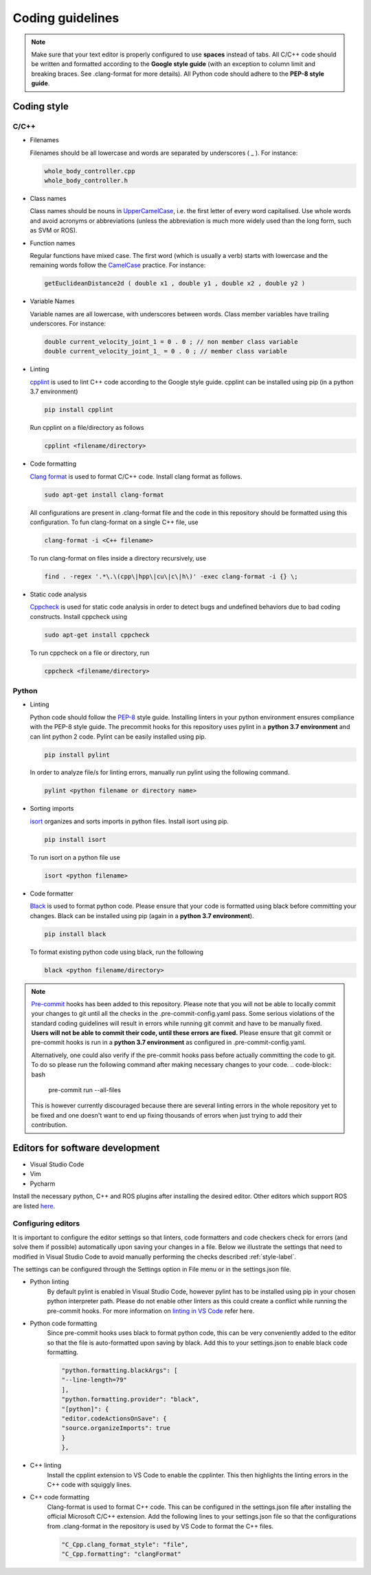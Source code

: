 .. _coding_style:

Coding guidelines
=================

.. note::

  Make sure that your text editor is properly configured to use **spaces** instead of tabs.
  All C/C++ code should be written and formatted according to the **Google style guide** (with an exception to column limit
  and breaking braces. See .clang-format for more details).
  All Python code should adhere to the **PEP-8 style guide**.

.. _style-label:

Coding style
------------

C/C++
^^^^^

* Filenames

  Filenames should be all lowercase and words are separated by underscores \( \_ \). For instance:

  .. code-block:: bash

    whole_body_controller.cpp
    whole_body_controller.h

* Class names

  Class names should be nouns in `UpperCamelCase <https://www.wikiwand.com/en/Camel_case>`_,
  i.e. the first letter of every word capitalised. Use whole words and avoid acronyms or
  abbreviations (unless the abbreviation is much more widely used than the long form, such as SVM or ROS).

* Function names

  Regular functions have mixed case. The first word (which is usually a verb) starts
  with lowercase and the remaining words follow the `CamelCase <https://www.wikiwand.com/en/Camel_case>`_ practice.
  For instance:

  .. code-block:: cpp

    getEuclideanDistance2d ( double x1 , double y1 , double x2 , double y2 )

* Variable Names

  Variable names are all lowercase, with underscores between words. Class member
  variables have trailing underscores. For instance:

  .. code-block:: cpp

    double current_velocity_joint_1 = 0 . 0 ; // non member class variable
    double current_velocity_joint_1_ = 0 . 0 ; // member class variable

* Linting

  `cpplint <https://github.com/cpplint/cpplint>`_ is used to lint C++ code according to the
  Google style guide. cpplint can be installed using pip (in a python 3.7 environment)

  .. code-block:: bash

    pip install cpplint

  Run cpplint on a file/directory as follows

  .. code-block:: bash

    cpplint <filename/directory>


* Code formatting

  `Clang format <https://clang.llvm.org/docs/ClangFormat.html>`_ is used to format C/C++ code.
  Install clang format as follows.

  .. code-block:: bash

    sudo apt-get install clang-format

  All configurations are present in .clang-format file and the code in this repository should be
  formatted using this configuration.
  To fun clang-format on a single C++ file, use

  .. code-block:: bash

    clang-format -i <C++ filename>

  To run clang-format on files inside a directory recursively, use

  .. code-block:: bash

    find . -regex '.*\.\(cpp\|hpp\|cu\|c\|h\)' -exec clang-format -i {} \;

* Static code analysis

  `Cppcheck <http://cppcheck.sourceforge.net/>`_ is used for static code analysis in order to detect
  bugs and undefined behaviors due to bad coding constructs. Install cppcheck using

  .. code-block:: bash

    sudo apt-get install cppcheck

  To run cppcheck on a file or directory, run

  .. code-block:: bash

    cppcheck <filename/directory>



Python
^^^^^^

* Linting

  Python code should follow the `PEP-8 <https://www.python.org/dev/peps/pep-0008/>`_ style guide.
  Installing linters in your python environment ensures compliance with the PEP-8 style guide.
  The precommit hooks for this repository uses pylint in a **python 3.7 environment** and can lint
  python 2 code. Pylint can
  be easily installed using pip.

  .. code-block:: bash

    pip install pylint

  In order to analyze file/s for linting errors, manually run pylint using the following command.

  .. code-block:: bash

    pylint <python filename or directory name>

* Sorting imports

  `isort <https://timothycrosley.github.io/isort/>`_ organizes and sorts imports in python files.
  Install isort using pip.

  .. code-block:: bash

    pip install isort

  To run isort on a python file use

  .. code-block:: bash

    isort <python filename>

* Code formatter

  `Black <https://black.readthedocs.io/en/stable/installation_and_usage.html>`_ is used to format python
  code. Please ensure that your code is formatted using black before committing your changes.
  Black can be installed using pip (again in a **python 3.7 environment**).

  .. code-block:: bash

    pip install black

  To format existing python code using black, run the following

  .. code-block:: bash

    black <python filename/directory>


.. note::

  `Pre-commit <https://pre-commit.com/#intro>`_ hooks has been added to this repository.
  Please note that you will not be able to locally commit your changes to git until all the
  checks in the .pre-commit-config.yaml pass. Some serious violations of the standard coding
  guidelines will result in errors while running git commit and have to be manually fixed.
  **Users will not be able to commit their code, until these errors are fixed.**
  Please ensure that git commit or pre-commit hooks is run in a **python 3.7 environment**
  as configured in .pre-commit-config.yaml.

  Alternatively, one could also verify if the pre-commit hooks pass before actually committing
  the code to git. To do so please run the following command after making necessary changes to
  your code.
  .. code-block:: bash

    pre-commit run --all-files

  This is however currently discouraged because there are several linting errors in the whole
  repository yet to be fixed and one doesn't want to end up fixing thousands of errors when
  just trying to add their contribution.


Editors for software development
--------------------------------

* Visual Studio Code
* Vim
* Pycharm

Install the necessary python, C++ and ROS plugins after installing the desired editor.
Other editors which support ROS are listed `here <http://wiki.ros.org/IDEs>`_.

Configuring editors
^^^^^^^^^^^^^^^^^^^

It is important to configure the editor settings so that linters, code formatters and
code checkers check for errors (and solve them if possible) automatically upon saving
your changes in a file.
Below we illustrate the settings that need to modified in Visual Studio Code to avoid
manually performing the checks described :ref:`style-label`.

The settings can be configured through the Settings option in File menu or in the
settings.json file.

* Python linting
    By default pylint is enabled in Visual Studio Code, however pylint has to be installed
    using pip in your chosen python interpreter path. Please do not enable other linters as
    this could create a conflict while running the pre-commit hooks. For more information
    on `linting in VS Code <https://code.visualstudio.com/docs/python/linting>`_ refer here.

* Python code formatting
    Since pre-commit hooks uses black to format python code, this can be very conveniently
    added to the editor so that the file is auto-formatted upon saving by black. Add this
    to your settings.json to enable black code formatting.

    .. code-block:: bash

      "python.formatting.blackArgs": [
      "--line-length=79"
      ],
      "python.formatting.provider": "black",
      "[python]": {
      "editor.codeActionsOnSave": {
      "source.organizeImports": true
      }
      },

* C++ linting
    Install the cpplint extension to VS Code to enable the cpplinter. This then highlights the linting
    errors in the C++ code with squiggly lines.

* C++ code formatting
    Clang-format is used to format C++ code. This can be configured in the settings.json file
    after installing the official Microsoft C/C++ extension. Add the following lines to your
    settings.json file so that the configurations from .clang-format in the repository is
    used by VS Code to format the C++ files.

    .. code-block:: bash

      "C_Cpp.clang_format_style": "file",
      "C_Cpp.formatting": "clangFormat"



